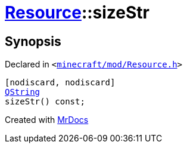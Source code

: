 [#Resource-sizeStr]
= xref:Resource.adoc[Resource]::sizeStr
:relfileprefix: ../
:mrdocs:


== Synopsis

Declared in `&lt;https://github.com/PrismLauncher/PrismLauncher/blob/develop/minecraft/mod/Resource.h#L92[minecraft&sol;mod&sol;Resource&period;h]&gt;`

[source,cpp,subs="verbatim,replacements,macros,-callouts"]
----
[nodiscard, nodiscard]
xref:QString.adoc[QString]
sizeStr() const;
----



[.small]#Created with https://www.mrdocs.com[MrDocs]#
